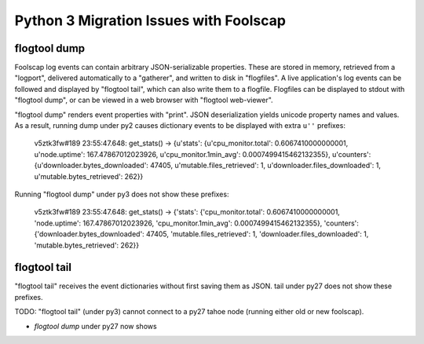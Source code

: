 Python 3 Migration Issues with Foolscap
=======================================

flogtool dump
-------------

Foolscap log events can contain arbitrary JSON-serializable properties. These
are stored in memory, retrieved from a "logport", delivered automatically to
a "gatherer", and written to disk in "flogfiles". A live application's log
events can be followed and displayed by "flogtool tail", which can also write
them to a flogfile. Flogfiles can be displayed to stdout with "flogtool
dump", or can be viewed in a web browser with "flogtool web-viewer".

"flogtool dump" renders event properties with "print". JSON deserialization
yields unicode property names and values. As a result, running dump under py2
causes dictionary events to be displayed with extra ``u''`` prefixes:

    v5ztk3fw#189 23:55:47.648: get_stats() -> {u'stats': {u'cpu_monitor.total': 0.6067410000000001, u'node.uptime': 167.47867012023926, u'cpu_monitor.1min_avg': 0.0007499415462132355}, u'counters': {u'downloader.bytes_downloaded': 47405, u'mutable.files_retrieved': 1, u'downloader.files_downloaded': 1, u'mutable.bytes_retrieved': 262}}

Running "flogtool dump" under py3 does not show these prefixes:

    v5ztk3fw#189 23:55:47.648: get_stats() -> {'stats': {'cpu_monitor.total': 0.6067410000000001, 'node.uptime': 167.47867012023926, 'cpu_monitor.1min_avg': 0.0007499415462132355}, 'counters': {'downloader.bytes_downloaded': 47405, 'mutable.files_retrieved': 1, 'downloader.files_downloaded': 1, 'mutable.bytes_retrieved': 262}}

flogtool tail
-------------

"flogtool tail" receives the event dictionaries without first saving them as
JSON. tail under py27 does not show these prefixes.

TODO: "flogtool tail" (under py3) cannot connect to a py27 tahoe node
(running either old or new foolscap).

* `flogtool dump` under py27 now shows
